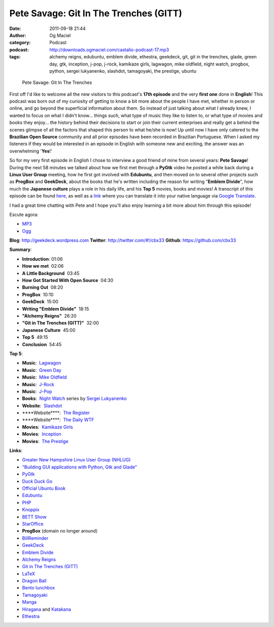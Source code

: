 Pete Savage: Git In The Trenches (GITT)
#######################################
:date: 2011-09-18 21:44
:author: Og Maciel
:category: Podcast
:podcast: http://downloads.ogmaciel.com/castalio-podcast-17.mp3
:tags: alchemy reigns, edubuntu, emblem divide, ethestra, geekdeck, git, git in the trenches, glade, green day, gtk, inception, j-pop, j-rock, kamikaze girls, lagwagon, mike oldfield, night watch, progbox, python, sergei lukyanenko, slashdot, tamagoyaki, the prestige, ubuntu

.. figure:: {filename}/images/petesavage.png
   :alt: Pete Savage: Git In The Trenches

   Pete Savage: Git In The Trenches

First off I'd like to welcome all the new visitors to this podcast's
**17th episode** and the very **first one** done in **English**! This
podcast was born out of my curiosity of getting to know a bit more about
the people I have met, whether in person or online, and go beyond the
superficial information about them. So instead of just talking about
what I already knew, I wanted to focus on what I didn't know... things
such, what type of music they like to listen to, or what type of movies
and books they enjoy... the history behind their decisions to start or
join their current enterprises and really get a behind the scenes
glimpse of all the factors that shaped this person to what he/she is
now! Up until now I have only catered to the **Brazilian Open Source**
community and all prior episodes have been recorded in Brazilian
Portuguese. When I asked my listeners if they would be interested in an
episode in English with someone new and exciting, the answer was an
overwhelming '**Yes**!'

So for my very first episode in English I chose to interview a good
friend of mine from several years: **Pete Savage**! During the next 58
minutes we talked about how we first met through a **PyGtk** video he
posted a while back during a **Linux User Group** meeting, how he first
got involved with **Edubuntu**, and then moved on to several other
projects such as **ProgBox** and **GeekDeck**, about the books that he's
written including the reason for writing "**Emblem Divide**\ ", how much
the **Japanese culture** plays a role in his daily life, and his **Top
5** movies, books and movies! A transcript of this episode can be found
`here <http://www.castalio.info/transcript-episode-17-pete-savage-git-in-the-trenches-gitt/>`__,
as well as a
`link <http://translate.google.com/translate?sl=auto&tl=pt&js=n&prev=_t&hl=en&ie=UTF-8&layout=2&eotf=1&u=http%3A%2F%2Fwww.castalio.info%2Ftranscript-episode-17-pete-savage-git-in-the-trenches-gitt%2F&act=url>`__
where you can translate it into your native language via `Google
Translate <http://translate.google.com/>`__.

I had a great time chatting with Pete and I hope you'll also enjoy
learning a bit more about him through this episode!

Escute agora:

-  `MP3 <http://downloads.ogmaciel.com/castalio-podcast-17.mp3>`__
-  `Ogg <http://downloads.ogmaciel.com/castalio-podcast-17.ogg>`__ 

**Blog**: http://geekdeck.wordpress.com
**Twitter**: http://twitter.com/#!/cbx33
**Github**: https://github.com/cbx33

**Summary**:

-  **Introduction**: 01:06
-  **How we met**  02:06
-  **A Little Background**  03:45
-  **How Got Started With Open Source**  04:30
-  **Burning Out**  08:20
-  **ProgBox**  10:10
-  **GeekDeck**  15:00
-  **Writing "Emblem Divide"**  18:15
-  **"Alchemy Reigns"**  26:20
-  **"Git in The Trenches (GITT)"**  32:00
-  **Japanese Culture**  45:00
-  **Top 5**  49:15
-  **Conclusion**  54:45

**Top 5**:

-  **Music**:  `Lagwagon <http://www.last.fm/music/Lagwagon>`__
-  **Music**:  `Green Day <http://www.last.fm/music/Green+Day>`__
-  **Music**:  `Mike Oldfield <http://www.last.fm/music/Mike+Oldfield>`__
-  **Music**:  `J-Rock <http://duckduckgo.com/?q=!lastfm%20Top%2010%20J-Rock%20Songs>`__
-  **Music**:  `J-Pop <http://www.last.fm/tag/j-pop>`__
-  **Books**:  `Night Watch <http://www.amazon.com/s/ref=ntt_athr_dp_sr_1?_encoding=UTF8&sort=relevancerank&search-alias=books&field-author=Sergei%20Lukyanenko#/ref=nb_sb_ss_i_1_11?field-keywords=night+watch+sergei+lukyanenko&url=search-alias%3Dstripbooks&sprefix=night+watch&rh=n%3A283155%2Ck%3Anight+watch+sergei+lukyanenko>`__ series by `Sergei Lukyanenko <https://secure.wikimedia.org/wikipedia/en/wiki/Sergei_Lukyanenko>`__
-  **Website**:  `Slashdot <http://slashdot.org/>`__
-  \*\*\*\*Website\*\*\*\*:  `The Register <http://www.theregister.co.uk/>`__
-  \*\*\*\*Website\*\*\*\*:  `The Daily WTF <http://thedailywtf.com/>`__
-  **Movies**:  `Kamikaze Girls <http://www.imdb.com/title/tt0416220/>`__
-  **Movies**:  `Inception <http://www.imdb.com/title/tt1375666/>`__
-  **Movies**:  `The Prestige <http://www.imdb.com/title/tt0482571/>`__

**Links**:

-  `Greater New Hampshire Linux User Group (NHLUG) <http://gnhlug.org/>`__
-  `"Building GUI applications with Python, Gtk and Glade" <http://video.google.com/videoplay?docid=5838951374743244232>`__
-  `PyGtk <http://www.pygtk.org/>`__
-  `Duck Duck Go <https://duckduckgo.com/?t=i>`__
-  `Official Ubuntu Book <https://www.amazon.com/Official-Ubuntu-Book-Benjamin-Mako/dp/0132435942?tag=duckduckgo-d-20>`__
-  `Edubuntu <http://www.edubuntu.org/>`__
-  `PHP <http://www.php.net/>`__
-  `Knoppix <http://www.knoppix.org/>`__
-  `BETT Show <https://secure.wikimedia.org/wikipedia/en/wiki/BETT>`__
-  `StarOffice <https://secure.wikimedia.org/wikipedia/en/wiki/StarOffice>`__
-  **ProgBox** (domain no longer around)
-  `BillReminder <http://billreminder.gnulinuxbrasil.org/>`__
-  `GeekDeck <http://geekdeck.wordpress.com/>`__
-  `Emblem Divide <http://emblemdivide.com/>`__
-  `Alchemy Reigns <http://alchemyreigns.wordpress.com/>`__
-  `Git in The Trenches (GITT) <https://github.com/cbx33/gitt>`__
-  `LaTeX <http://www.latex-project.org/>`__
-  `Dragon Ball <http://www.dragonball.com/>`__
-  `Bento lunchbox <http://www.bentolunchbox.com/>`__
-  `Tamagoyaki <https://secure.wikimedia.org/wikipedia/en/wiki/Tamagoyaki>`__
-  `Manga <https://secure.wikimedia.org/wikipedia/en/wiki/Manga>`__
-  `Hiragana <https://secure.wikimedia.org/wikipedia/en/wiki/Hiragana>`__ and `Katakana <https://secure.wikimedia.org/wikipedia/en/wiki/Katakana>`__
-  `Ethestra <https://github.com/cbx33/ethestra>`__
